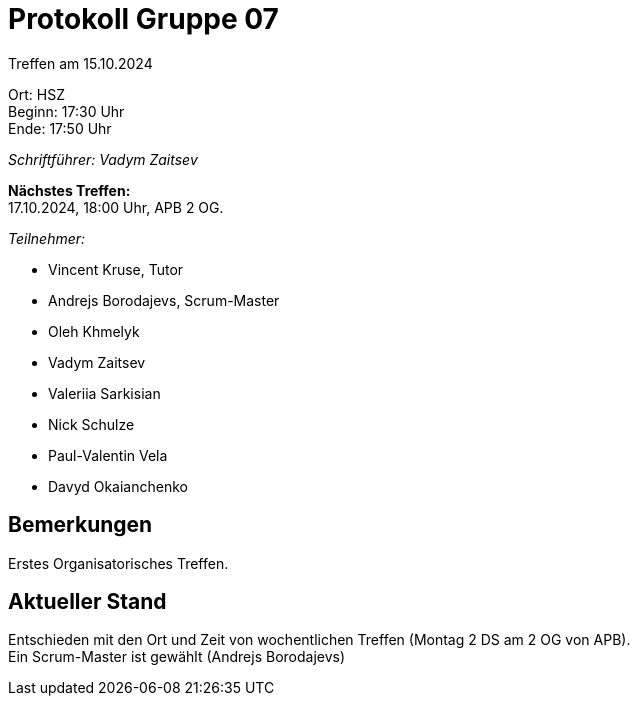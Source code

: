 = Protokoll Gruppe 07

Treffen am 15.10.2024

Ort:      HSZ +
Beginn:   17:30 Uhr +
Ende:     17:50 Uhr

__Schriftführer: Vadym Zaitsev__

*Nächstes Treffen:* +
17.10.2024, 18:00 Uhr, APB 2 OG.

__Teilnehmer:__
//Tabellarisch oder Aufzählung, Kennzeichnung von Teilnehmern mit besonderer Rolle (z.B. Kunde)

- Vincent Kruse, Tutor
- Andrejs Borodajevs, Scrum-Master
- Oleh Khmelyk
- Vadym Zaitsev
- Valeriia Sarkisian
- Nick Schulze
- Paul-Valentin Vela
- Davyd Okaianchenko

== Bemerkungen
Erstes Organisatorisches Treffen.


== Aktueller Stand
Entschieden mit den Ort und Zeit von wochentlichen Treffen (Montag 2 DS am 2 OG von APB). +
Ein Scrum-Master ist gewählt (Andrejs Borodajevs)
